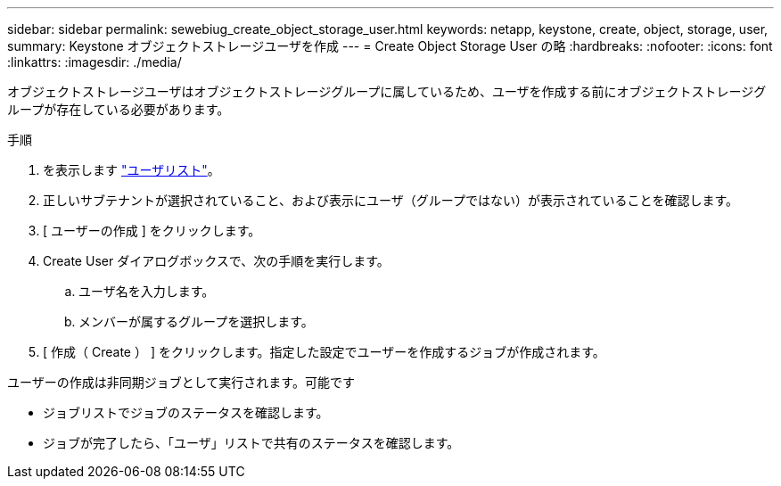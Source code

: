 ---
sidebar: sidebar 
permalink: sewebiug_create_object_storage_user.html 
keywords: netapp, keystone, create, object, storage, user, 
summary: Keystone オブジェクトストレージユーザを作成 
---
= Create Object Storage User の略
:hardbreaks:
:nofooter: 
:icons: font
:linkattrs: 
:imagesdir: ./media/


オブジェクトストレージユーザはオブジェクトストレージグループに属しているため、ユーザを作成する前にオブジェクトストレージグループが存在している必要があります。

.手順
. を表示します link:sewebiug_view_a_list_of_users.html#view-a-list-of-users["ユーザリスト"]。
. 正しいサブテナントが選択されていること、および表示にユーザ（グループではない）が表示されていることを確認します。
. [ ユーザーの作成 ] をクリックします。
. Create User ダイアログボックスで、次の手順を実行します。
+
.. ユーザ名を入力します。
.. メンバーが属するグループを選択します。


. [ 作成（ Create ） ] をクリックします。指定した設定でユーザーを作成するジョブが作成されます。


ユーザーの作成は非同期ジョブとして実行されます。可能です

* ジョブリストでジョブのステータスを確認します。
* ジョブが完了したら、「ユーザ」リストで共有のステータスを確認します。

